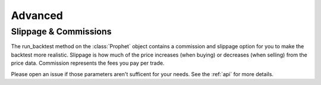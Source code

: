 .. _advanced:

Advanced
========

Slippage & Commissions
----------------------
The run_backtest method on the :class:`Prophet` object contains a commission and slippage option for you to make the backtest more realistic. Slippage is how much of the price increases (when buying) or decreases (when selling) from the price data. Commission represents the fees you pay per trade.

Please open an issue if those parameters aren't sufficent for your needs. See the :ref:`api` for more details.
